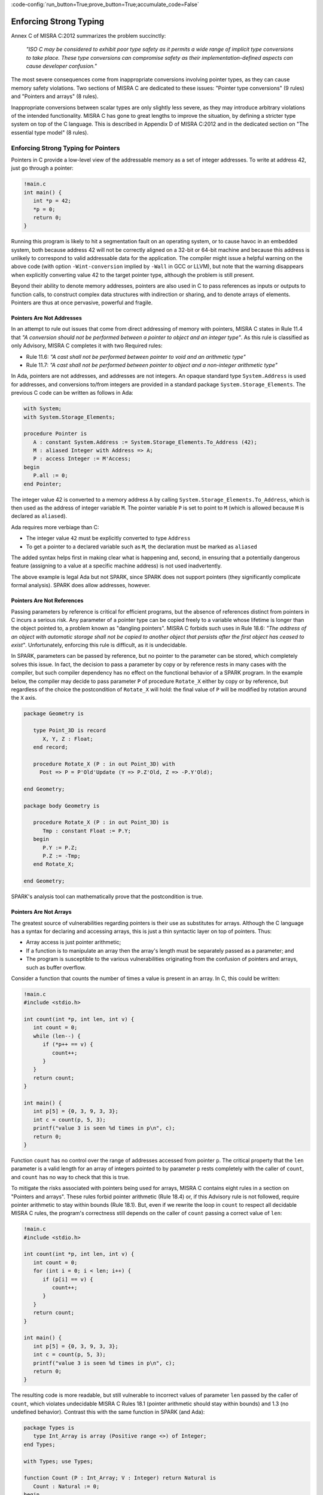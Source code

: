 :code-config:`run_button=True;prove_button=True;accumulate_code=False`

Enforcing Strong Typing
-----------------------

.. role:: ada(code)
   :language: ada

.. role:: c(code)
   :language: c

Annex C of MISRA C:2012 summarizes the problem succinctly:

  `"ISO C may be considered to exhibit poor type safety as it permits a wide
  range of implicit type conversions to take place. These type conversions can
  compromise safety as their implementation-defined aspects can cause developer
  confusion."`

The most severe consequences come from inappropriate conversions involving
pointer types, as they can cause memory safety violations. Two
sections of MISRA C are dedicated to these issues: "Pointer type
conversions" (9 rules) and "Pointers and arrays" (8 rules).

Inappropriate conversions between scalar types are only slightly less severe, as
they may introduce arbitrary violations of the intended functionality. MISRA C
has gone to great lengths to improve the situation, by defining a stricter
type system on top of the C language. This is described in Appendix D of
MISRA C:2012 and in the dedicated section on "The essential type model" (8
rules).

Enforcing Strong Typing for Pointers
************************************

Pointers in C provide a low-level view of the addressable memory as a set of
integer addresses. To write at address 42, just go through a pointer:

.. code:: c

   !main.c
   int main() {
      int *p = 42;
      *p = 0;
      return 0;
   }

Running this program is likely to hit a segmentation fault on an operating
system, or to cause havoc in an embedded system, both because address 42 will
not be correctly aligned on a 32-bit or 64-bit machine and because this address
is unlikely to correspond to valid addressable data for the application. The
compiler might issue a helpful warning on the above code (with option
``-Wint-conversion`` implied by ``-Wall`` in GCC or LLVM), but note that the
warning disappears when explicitly converting value 42 to the target pointer
type, although the problem is still present.

Beyond their ability to denote memory addresses, pointers are also used in C to
pass references as inputs or outputs to function calls, to construct complex
data structures with indirection or sharing, and to denote arrays of
elements. Pointers are thus at once pervasive, powerful and fragile.

Pointers Are Not Addresses
^^^^^^^^^^^^^^^^^^^^^^^^^^

In an attempt to rule out issues that come from direct addressing of memory
with pointers, MISRA C states in Rule 11.4 that `"A conversion should not be
performed between a pointer to object and an integer type"`. As this rule is
classified as only Advisory, MISRA C completes it with two Required rules:

* Rule 11.6: `"A cast shall not be performed between pointer to void and an
  arithmetic type"`

* Rule 11.7: `"A cast shall not be performed between pointer to object and
  a non-integer arithmetic type"`

In Ada, pointers are not addresses, and addresses are not integers. An opaque
standard type ``System.Address`` is used for addresses, and conversions to/from
integers are provided in a standard package ``System.Storage_Elements``. The
previous C code can be written as follows in Ada:

.. code:: ada

    with System;
    with System.Storage_Elements;

    procedure Pointer is
       A : constant System.Address := System.Storage_Elements.To_Address (42);
       M : aliased Integer with Address => A;
       P : access Integer := M'Access;
    begin
       P.all := 0;
    end Pointer;

The integer value 42 is converted to a memory address ``A`` by calling
``System.Storage_Elements.To_Address``, which is then used as the address of
integer variable ``M``. The pointer variable ``P`` is set to point to ``M``
(which is allowed because ``M`` is declared as ``aliased``).

Ada requires more verbiage than C:

* The integer value ``42`` must be explicitly converted to type ``Address``

* To get a pointer to a declared variable such as ``M``, the declaration
  must be marked as ``aliased``

The added syntax helps first in making clear what is happening and, second,
in ensuring that a potentially dangerous feature (assigning to a value at a
specific machine address) is not used inadvertently.

The above example is legal Ada but not SPARK, since SPARK does not support
pointers (they significantly complicate formal analysis). SPARK does allow
addresses, however.

Pointers Are Not References
^^^^^^^^^^^^^^^^^^^^^^^^^^^

Passing parameters by reference is critical for efficient programs, but the
absence of references distinct from pointers in C incurs a
serious risk. Any parameter of a pointer type can be copied freely to a
variable whose lifetime is longer than the object pointed to, a problem known
as "dangling pointers". MISRA C forbids such uses in Rule 18.6: `"The address of
an object with automatic storage shall not be copied to another object that
persists after the first object has ceased to exist"`. Unfortunately, enforcing
this rule is difficult, as it is undecidable.

In SPARK, parameters can be passed by reference, but no pointer to the
parameter can be stored, which completely solves this issue. In fact, the
decision to pass a parameter by copy or by reference rests in many cases with
the compiler, but such compiler dependency has no effect on the functional
behavior of a SPARK program. In the example below, the compiler may decide to pass
parameter ``P`` of procedure ``Rotate_X`` either by copy or by reference, but
regardless of the choice the postcondition of ``Rotate_X`` will hold:
the final value of ``P`` will be modified by rotation around the ``X`` axis.

.. code:: ada

    package Geometry is

       type Point_3D is record
          X, Y, Z : Float;
       end record;

       procedure Rotate_X (P : in out Point_3D) with
         Post => P = P'Old'Update (Y => P.Z'Old, Z => -P.Y'Old);

    end Geometry;

    package body Geometry is

       procedure Rotate_X (P : in out Point_3D) is
          Tmp : constant Float := P.Y;
       begin
          P.Y := P.Z;
          P.Z := -Tmp;
       end Rotate_X;

    end Geometry;

SPARK's analysis tool can mathematically prove that the postcondition is true.

Pointers Are Not Arrays
^^^^^^^^^^^^^^^^^^^^^^^

The greatest source of vulnerabilities regarding pointers is their use as
substitutes for arrays. Although the C language has a syntax for declaring and
accessing arrays, this is just a thin syntactic layer on top of pointers. Thus:

*  Array access is just pointer arithmetic;
*  If a function is to manipulate an array
   then the array's length must be separately passed as a parameter; and
*  The program is susceptible to the various vulnerabilities
   originating from the confusion of pointers and arrays, such as buffer overflow.

Consider a function that counts the number of times a value is present in an
array. In C, this could be written:

.. code:: c

   !main.c
   #include <stdio.h>

   int count(int *p, int len, int v) {
      int count = 0;
      while (len--) {
         if (*p++ == v) {
            count++;
         }
      }
      return count;
   }

   int main() {
      int p[5] = {0, 3, 9, 3, 3};
      int c = count(p, 5, 3);
      printf("value 3 is seen %d times in p\n", c);
      return 0;
   }

Function ``count`` has no control over the range of addresses accessed from
pointer ``p``. The critical property that the ``len`` parameter is a valid length
for an array of integers pointed to by parameter ``p`` rests completely with
the caller of ``count``, and ``count`` has no way to check that this is
true.

To mitigate the risks associated with pointers being used for arrays, MISRA C
contains eight rules in a section on "Pointers and arrays". These rules
forbid pointer arithmetic (Rule 18.4) or, if this Advisory rule is not
followed, require pointer arithmetic to stay within bounds (Rule 18.1). But,
even if we rewrite the loop in ``count`` to respect all decidable MISRA C
rules, the program's correctness still depends on the caller of ``count``
passing a correct value of ``len``:

.. code:: c

   !main.c
   #include <stdio.h>

   int count(int *p, int len, int v) {
      int count = 0;
      for (int i = 0; i < len; i++) {
         if (p[i] == v) {
            count++;
         }
      }
      return count;
   }

   int main() {
      int p[5] = {0, 3, 9, 3, 3};
      int c = count(p, 5, 3);
      printf("value 3 is seen %d times in p\n", c);
      return 0;
   }

The resulting code is more readable, but still vulnerable to incorrect values
of parameter ``len`` passed by the caller of ``count``, which violates
undecidable MISRA C Rules 18.1 (pointer arithmetic should stay within bounds)
and 1.3 (no undefined behavior). Contrast this with the same function in SPARK
(and Ada):

.. code:: ada

    package Types is
       type Int_Array is array (Positive range <>) of Integer;
    end Types;

    with Types; use Types;

    function Count (P : Int_Array; V : Integer) return Natural is
       Count : Natural := 0;
    begin
       for I in P'Range loop
          if P (I) = V then
             Count := Count + 1;
          end if;
       end loop;
       return Count;
    end Count;

    with Ada.Text_IO; use Ada.Text_IO;
    with Types; use Types;
    with Count;

    procedure Test_Count is
       P : Int_Array := (0, 3, 9, 3, 3);
       C : Integer := Count (P, 3);
    begin
       Put_Line ("value 3 is seen" & C'Img & " times in p");
    end Test_Count;

The array parameter ``P`` is not simply a homogeneous sequence of Integer
values. The compiler must represent ``P`` so that its lower and upper bounds
(P'First and P'Last) and thus also its length (P'Length) can be retrieved.
Function ``Count`` can
simply loop over the range of valid array indexes ``P'First .. P'Last`` (or
``P'Range`` for short). As a result, function ``Count`` can be verified in
isolation to be free of vulnerabilities such as buffer overflow, as it does
not depend on the values of parameters passed by its callers. In fact, we can
go further in SPARK and show that the value returned by ``Count`` is no greater
than the length of parameter ``P`` by stating this property in the postcondition of
``Count`` and asking the SPARK analysis tool to prove it:

.. code:: ada prove_button

    package Types is
       type Int_Array is array (Positive range <>) of Integer;
    end Types;

    with Types; use Types;

    function Count (P : Int_Array; V : Integer) return Natural with
      Post => Count'Result <= P'Length
    is
       Count : Natural := 0;
    begin
       for I in P'Range loop
          pragma Loop_Invariant (Count <= I - P'First);
          if P (I) = V then
             Count := Count + 1;
          end if;
       end loop;
       return Count;
    end Count;

The only help that SPARK analysis required from the programmer, in order to prove the
postcondition, is a loop invariant (a special kind of assertion) that reflects
the value of ``Count`` at each iteration.

Pointers Should Be Typed
^^^^^^^^^^^^^^^^^^^^^^^^

The C language defines a special pointer type ``void*`` that corresponds to an
untyped pointer. It is legal to convert any pointer type to and from ``void*``,
which makes it a convenient way to simulate C++ style templates. Consider the following
code which indirectly applies ``assign_int`` to integer ``i`` and
``assign_float`` to floating-point ``f`` by calling ``assign`` on both:

.. code:: c

   !main.c
   #include <stdio.h>

   void assign_int (int *p) {
      *p = 42;
   }

   void assign_float (float *p) {
      *p = 42.0;
   }

   typedef void (*assign_fun)(void *p);

   void assign(assign_fun fun, void *p) {
      fun(p);
   }

   int main() {
      int i;
      float f;
      assign((assign_fun)&assign_int, &i);
      assign((assign_fun)&assign_float, &f);
      printf("i = %d; f = %f\n", i, f);
   }

The references to the variables ``i`` and ``f`` are implicitly converted to
the ``void*`` type as a way
to apply ``assign`` to any second parameter ``p`` whose type matches the
argument type of its first argument ``fun``. The use of an untyped argument
means that the responsibility for the correct typing rests completely
with the programmer. Swap ``i`` and ``f`` in the calls to ``assign``
and you still get a compilable program without warnings, that runs and produces
completely bogus output::

  i = 1109917696; f = 0.000000

instead of the expected::

  i = 42; f = 42.000000

Generics in SPARK (and Ada) can implement the desired functionality in a fully
typed way, with any errors caught at compile time, where procedure ``Assign``
applies its parameter procedure ``Initialize`` to its parameter ``V``:

.. code:: ada

    generic
       type T is private;
       with procedure Initialize (V : out T);
    procedure Assign (V : out T);

    procedure Assign (V : out T) is
    begin
       Initialize (V);
    end Assign;

    with Ada.Text_IO; use Ada.Text_IO;
    with Assign;

    procedure Apply_Assign is
       procedure Assign_Int (V : out Integer) is
       begin
          V := 42;
       end Assign_Int;

       procedure Assign_Float (V : out Float) is
       begin
          V := 42.0;
       end Assign_Float;

       procedure Assign_I is new Assign (Integer, Assign_Int);
       procedure Assign_F is new Assign (Float, Assign_Float);

       I : Integer;
       F : Float;
    begin
       Assign_I (I);
       Assign_F (F);
       Put_Line ("I =" & I'Img & "; F =" & F'Img);
    end Apply_Assign;

The generic procedure ``Assign`` must be instantiated with a specific
type for ``T`` and a specific procedure (taking a single ``out`` parameter
of this type) for ``Initialize``. The procedure resulting from the
instantiation applies to a variable of this type. So switching ``I`` and
``F`` above would result in an error detected by the compiler.
Likewise, an instantiation such as the following would also be
a compile-time error:

.. code-block:: ada

   procedure Assign_I is new Assign (Integer, Assign_Float);

.. _Enforcing Strong Typing for Scalars:

Enforcing Strong Typing for Scalars
***********************************

In C, all scalar types can be converted both implicitly and explicitly to any
other scalar type. The semantics is defined by rules of
`promotion` and `conversion`, which can confuse even experts.
One example was noted earlier, in the :ref:`Preface`.
Another example appears in
`an article introducing a safe library for manipulating scalars
<https://msdn.microsoft.com/en-us/library/ms972705.aspx>`_ by Microsoft expert
David LeBlanc. In its conclusion, the author acknowledges the inherent
difficulty in understanding scalar type conversions in C, by showing an early
buggy version of the code to produce the minimum signed integer:

.. code-block:: c

   return (T)(1 << (BitCount()-1));

The issue here is that the literal ``1`` on the left-hand side of the shift is an
``int``, so on a 64-bit machine with 32-bit ``int`` and 64-bit type ``T``, the
above is shifting 32-bit value ``1`` by 63 bits. This is a case of undefined behavior,
producing an unexpected output with the Microsoft compiler. The correction is to convert
the first literal ``1`` to ``T`` before the shift:

.. code-block:: c

   return (T)((T)1 << (BitCount()-1));

Although he'd asked some expert programmers to review the code, no one found
this problem.

To avoid these issues as much as possible, MISRA C defines its own type system
on top of C types, in the section on "The essential type model" (eight
rules). These can be seen as additional typing rules, since all rules in this section
are decidable, and can be enforced at the level of a single translation
unit. These rules forbid in particular the confusing cases
mentioned above. They can be divided into three sets of rules:

* restricting operations on types

* restricting explicit conversions

* restricting implicit conversions

Restricting Operations on Types
^^^^^^^^^^^^^^^^^^^^^^^^^^^^^^^

Apart from the application of some operations to floating-point arguments (the
bitwise, mod and array access operations) which are invalid and reported by the
compiler, all operations apply to all scalar types in C. MISRA C Rule 10.1
constrains the types on which each operation is possible as follows.

Arithmetic Operations on Arithmetic Types
~~~~~~~~~~~~~~~~~~~~~~~~~~~~~~~~~~~~~~~~~

Adding two Boolean values, or an Apple and an Orange, might sound like a
bad idea, but it is easily done in C:

.. code:: c

   !main.c
   #include <stdbool.h>
   #include <stdio.h>

   int main() {
      bool b1 = true;
      bool b2 = false;
      bool b3 = b1 + b2;

      typedef enum {Apple, Orange} fruit;
      fruit f1 = Apple;
      fruit f2 = Orange;
      fruit f3 = f1 + f2;

      printf("b3 = %d; f3 = %d\n", b3, f3);

      return 0;
   }

No error from the compiler here. In fact, there is no undefined behavior in the
above code. Variables ``b3`` and ``f3`` both end up with value 1. Of course it
makes no sense to add Boolean or enumerated values, and thus MISRA C
Rule 18.1 forbids the use of all arithmetic operations on Boolean and
enumerated values, while also forbidding most arithmetic operations on
characters. That leaves the use of arithmetic operations for signed or unsigned
integers as well as floating-point types and the use of modulo operation ``%``
for signed or unsigned integers.

Here's an attempt to simulate the above C code in SPARK (and Ada):

.. code:: ada
    :class: ada-expect-compile-error

    package Bad_Arith is

       B1 : Boolean := True;
       B2 : Boolean := False;
       B3 : Boolean := B1 + B2;

       type Fruit is (Apple, Orange);
       F1 : Fruit := Apple;
       F2 : Fruit := Orange;
       F3 : Fruit := F1 + F2;

    end Bad_Arith;

Here is the output from AdaCore's GNAT compiler:

::

     1.     package Bad_Arith is
     2.
     3.        B1 : Boolean := True;
     4.        B2 : Boolean := False;
     5.        B3 : Boolean := B1 + B2;
                                  |
        >>> there is no applicable operator "+" for type "Standard.Boolean"

     6.
     7.        type Fruit is (Apple, Orange);
     8.        F1 : Fruit := Apple;
     9.        F2 : Fruit := Orange;
    10.        F3 : Fruit := F1 + F2;
                                |
        >>> there is no applicable operator "+" for type "Fruit" defined at line 7

    11.
    12.     end Bad_Arith;

It is possible, however, to get the predecessor of a Boolean or enumerated
value with ``Value'Pred`` and its successor with ``Value'Succ``, as well as
to iterate over all values of the type:

.. code:: ada

    with Ada.Text_IO; use Ada.Text_IO;

    procedure Ok_Arith is

       B1 : Boolean := False;
       B2 : Boolean := Boolean'Succ (B1);
       B3 : Boolean := Boolean'Pred (B2);

       type Fruit is (Apple, Orange);
       F1 : Fruit := Apple;
       F2 : Fruit := Fruit'Succ (F1);
       F3 : Fruit := Fruit'Pred (F2);

    begin
       pragma Assert (B1 = B3);
       pragma Assert (F1 = F3);

       for B in Boolean loop
          Put_Line (B'Img);
       end loop;

       for F in Fruit loop
          Put_Line (F'Img);
       end loop;
    end Ok_Arith;

.. _Boolean Operations on Boolean:

Boolean Operations on Boolean
~~~~~~~~~~~~~~~~~~~~~~~~~~~~~

"Two bee or not two bee? Let's C":

.. code:: c

   !main.c
   #include <stdbool.h>
   #include <stdio.h>

   int main() {
      typedef enum {Ape, Bee, Cat} Animal;
      bool answer = (2 * Bee) || ! (2 * Bee);
      printf("two bee or not two bee? %d\n", answer);
      return 0;
   }

The answer to the question posed by Shakespeare's Hamlet is 1, since it
reduces to ``A or not A`` and this is true in classical logic.

As previously noted, MISRA C forbids the use of the multiplication operator
with an operand of an enumerated type. Rule 18.1 also forbids
the use of Boolean operations "and", "or", and "not" (``&&``, ``||``, ``!``,
respectively, in C) on anything other than Boolean operands. It would
thus prohibit the Shakespearian code above.

Below is an attempt to express the same code in SPARK (and Ada), where the Boolean operators are
``and``, ``or``, and ``not``. The ``and`` and ``or`` operators evaluate both
operands, and the language also supplies short-circuit forms that evaluate
the left operand and only evaluate the right operand when its value may affect
the result.

.. code:: ada
   :class: ada-expect-compile-error

    package Bad_Hamlet is
       type Animal is (Ape, Bee, Cat);
       Answer : Boolean := 2 * Bee or not 2 * Bee; -- Illegal
    end Bad_Hamlet;

As expected, the compiler rejects this code. There is no available ``*`` operation
that works on an enumeration type, and likewise no available ``or`` or ``not``
operation.

Bitwise Operations on Unsigned Integers
~~~~~~~~~~~~~~~~~~~~~~~~~~~~~~~~~~~~~~~

Here's a genetic engineering example that combines a Bee with a Dog to produce
a Cat, by manipulating the atomic structure (the bits in its representation):

.. code:: c

   !main.c
   #include <stdbool.h>
   #include <assert.h>

   int main() {
      typedef enum {Ape, Bee, Cat, Dog} Animal;
      Animal mutant = Bee ^ Dog;
      assert (mutant == Cat);
      return 0;
   }

This algorithm works by accessing the underlying bitwise representation
of ``Bee`` and ``Dog`` (0x00 and 0x03, respectively) and, by applying the
exclusive-or operator ``^``, transforming it into the underlying bitwise
representation of a ``Cat`` (0x02). While powerful, manipulating the bits
in the representation of values is best reserved for unsigned integers as
illustrated in the book `Hacker's Delight <http://www.hackersdelight.org/>`_.
MISRA C Rule 18.1 thus forbids the use of all bitwise operations on anything
but unsigned integers.

Below is an attempt to do the same in SPARK (and Ada). The bitwise operators are
``and``, ``or``, ``xor``, and ``not``, and the related bitwise functions are
``Shift_Left``, ``Shift_Right``, ``Shift_Right_Arithmetic``, ``Rotate_Left``
and ``Rotate_Right``:

.. code:: ada
   :class: ada-expect-compile-error

   package Bad_Genetics is
      type Animal is (Ape, Bee, Cat, Dog);
      Mutant : Animal := Bee xor Dog; -- Error
      pragma Assert (Mutant = Cat);
   end Bad_Genetics;

The declaration of ``Mutant`` is illegal, since the ``xor`` operator is only
available for Boolean and unsigned integer (modular) values; it is not available
for ``Animal``.  The same restriction applies to the other bitwise operators
listed above.  If we really wanted to achieve the effect of the above code
in legal SPARK (or Ada), then the following approach will work (the type ``Unsigned_8``
is an 8-bit modular type declared in the predefined package ``Interfaces``).

.. code:: ada

    with Interfaces; use Interfaces;
    package Unethical_Genetics is
       type Animal is (Ape, Bee, Cat, Dog);
       A      : constant array (Animal) of Unsigned_8 :=
                  (Animal'Pos (Ape), Animal'Pos (Bee),
                   Animal'Pos (Cat), Animal'Pos (Dog));
       Mutant : Animal := Animal'Val (A (Bee) xor A (Dog));
       pragma Assert (Mutant = Cat);
    end Unethical_Genetics;

Note that ``and``, ``or``, ``not`` and ``xor`` are used both as logical operators
and as bitwise operators, but there is no possible confusion between these two uses.
Indeed the use of such operators on values from modular types is a natural
generalization of their uses on Boolean, since values from modular types are often
interpreted as arrays of Booleans.

Restricting Explicit Conversions
^^^^^^^^^^^^^^^^^^^^^^^^^^^^^^^^

A simple way to bypass the restrictions of Rule 10.1 is to explicitly
convert the arguments of an operation to a type that the rule allows. While
it can often be useful to cast a value from one type to another, many
casts that are allowed in C are either downright errors or poor replacements
for clearer syntax.

One example is to cast from a scalar type to Boolean. A better way to
express ``(bool)x`` is to compare ``x`` to the zero value of its type: ``x != 0``
for integers, ``x != 0.0`` for floats, ``x != `\0``` for characters, ``x !=Enum``
where ``Enum`` is the first enumerated value of the type. Thus, MISRA C
Rule 10.5 advises avoiding casting non-Boolean values to Boolean.

Rule 10.5 also advises avoiding other casts that are, at best, obscure:

- from a Boolean to any other scalar type

- from a floating-point value to an enumeration or a character

- from any scalar type to an enumeration

The rules are not symmetric, so although a float should not be cast to
an enum, casting an enum to a float is allowed. Similarly, although it is
advised to not cast a character to an enum, casting an enum
to a character is allowed.

The rules in SPARK are simpler. There are no conversions between numeric types
(integers, fixed-point and floating-point) and non-numeric types (such as Boolean,
Character, and other enumeration types). Conversions between different
non-numeric types are limited to those that make semantic sense, for example
between a derived type and its parent type. Any numeric type can be converted to
any other numeric type, with precise
rules for rounding/truncating values when needed and run-time checking that the
converted value is in the range associated with the target type.

Restricting Implicit Conversions
^^^^^^^^^^^^^^^^^^^^^^^^^^^^^^^^

Rules 10.1 and 10.5 restrict operations on types and explicit
conversions. That's not enough to avoid problematic C programs; a program
violating one of these rules can be expressed using only implicit type
conversions. For example, the Shakespearian code in section
:ref:`Boolean Operations on Boolean` can be reformulated to
satisfy both Rules 10.1 and 10.5:

.. code:: c

   !main.c
   #include <stdbool.h>
   #include <stdio.h>

   int main() {
      typedef enum {Ape, Bee, Cat} Animal;
      int b = Bee;
      bool t = 2 * b;
      bool answer = t || ! t;
      printf("two bee or not two bee? %d\n", answer);
      return 0;
   }

Here, we're implicitly converting the enumerated value ``Bee`` to an int,
and then implicitly converting the integer value ``2 * b`` to a Boolean.
This does not violate 10.1 or 10.5, but it is prohibited by
MISRA C Rule 10.3:  `"The value of an
expression shall not be assigned to an object with a narrower essential type or
of a different essential type category"`.

Rule 10.1 also does not prevent arguments of an operation from being
inconsistent, for example comparing a floating-point value and an enumerated
value. But MISRA C Rule 10.4 handles this situation:
`"Both operands of an operator in which the usual arithmetic
conversions are performed shall have the same essential type category"`.

In addition, three rules in the "Composite operators and
expressions" section avoid common mistakes related to the combination of
explicit/implicit conversions and operations.

The rules in SPARK (and Ada) are far simpler: there are no implicit conversions! This
applies both between types of a different `essential type category` as MISRA C
puts it, as well as between types that are structurally the same but declared as
different types.

.. code:: ada
    :class: ada-expect-compile-error

    procedure Bad_Conversions is
       F : Float := 0.0;
       I : Integer := 0;
       type Animal is (Ape, Bee, Cat);
       type My_Animal is new Animal; -- derived type
       A : Animal := Cat;
       M : My_Animal := Bee;
       B : Boolean := True;
       C : Character := 'a';
    begin
       F := I; -- Illegal
       I := A; -- Illegal
       A := B; -- Illegal
       M := A; -- Illegal
       B := C; -- Illegal
       C := F; -- Illegal
    end Bad_Conversions;

The compiler reports a mismatch on every statement in the above procedure
(the declarations are all legal).

Adding explicit conversions makes the assignments to F and M valid,
since SPARK (and Ada) allow conversions between numeric types and between a derived
type and its parent typ, but all other conversions are illegal:

.. code:: ada
    :class: ada-expect-compile-error

    procedure Bad_Conversions is
       F : Float := 0.0;
       I : Integer := 0;
       type Animal is (Ape, Bee, Cat);
       type My_Animal is new Animal; -- derived type
       A : Animal := Cat;
       M : My_Animal := Bee;
       B : Boolean := True;
       C : Character := 'a';
    begin
       F := Float (I);      -- Legal
       I := Integer (A);    -- Illegal
       A := Animal (B);     -- Illegal
       M := My_Animal (A);  -- Legal
       B := Boolean (C);    -- Illegal
       C := Character (F);  -- Illegal
    end Bad_Conversions;

Although an enumeration value cannot be converted to an integer (or *vice
versa*) either implicitly or explicitly, SPARK (and Ada) provide functions
to obtain the effect of a type conversion. For any enumeration type ``T``,
the function ``T'Pos(e)`` takes an enumeration value from type ``T``
and returns its relative position as an integer, starting at ``0``.
For example, ``Animal'Pos(Bee)`` is ``1``, and ``Boolean'Pos(False)``
is ``0``. In the other direction, ``T'Val(n)``, where ``n`` is an integer,
returns the enumeration value in type ``T`` at relative position ``n``.
If ``n`` is negative or greater then ``T'Pos(T'Last)`` then a run-time
exception is raised.

Hence, the following is valid SPARK (and Ada) code; ``Character`` is defined as
an enumeration type:

.. code:: ada

    procedure Ok_Conversions is
       F : Float := 0.0;
       I : Integer := 0;
       type Animal is (Ape, Bee, Cat);
       type My_Animal is new Animal;
       A : Animal := Cat;
       M : My_Animal := Bee;
       B : Boolean := True;
       C : Character := 'a';
    begin
       F := Float (I);
       I := Animal'Pos (A);
       I := My_Animal'Pos (M);
       I := Boolean'Pos (B);
       I := Character'Pos (C);
       I := Integer (F);
       A := Animal'Val(2);
    end Ok_Conversions;
